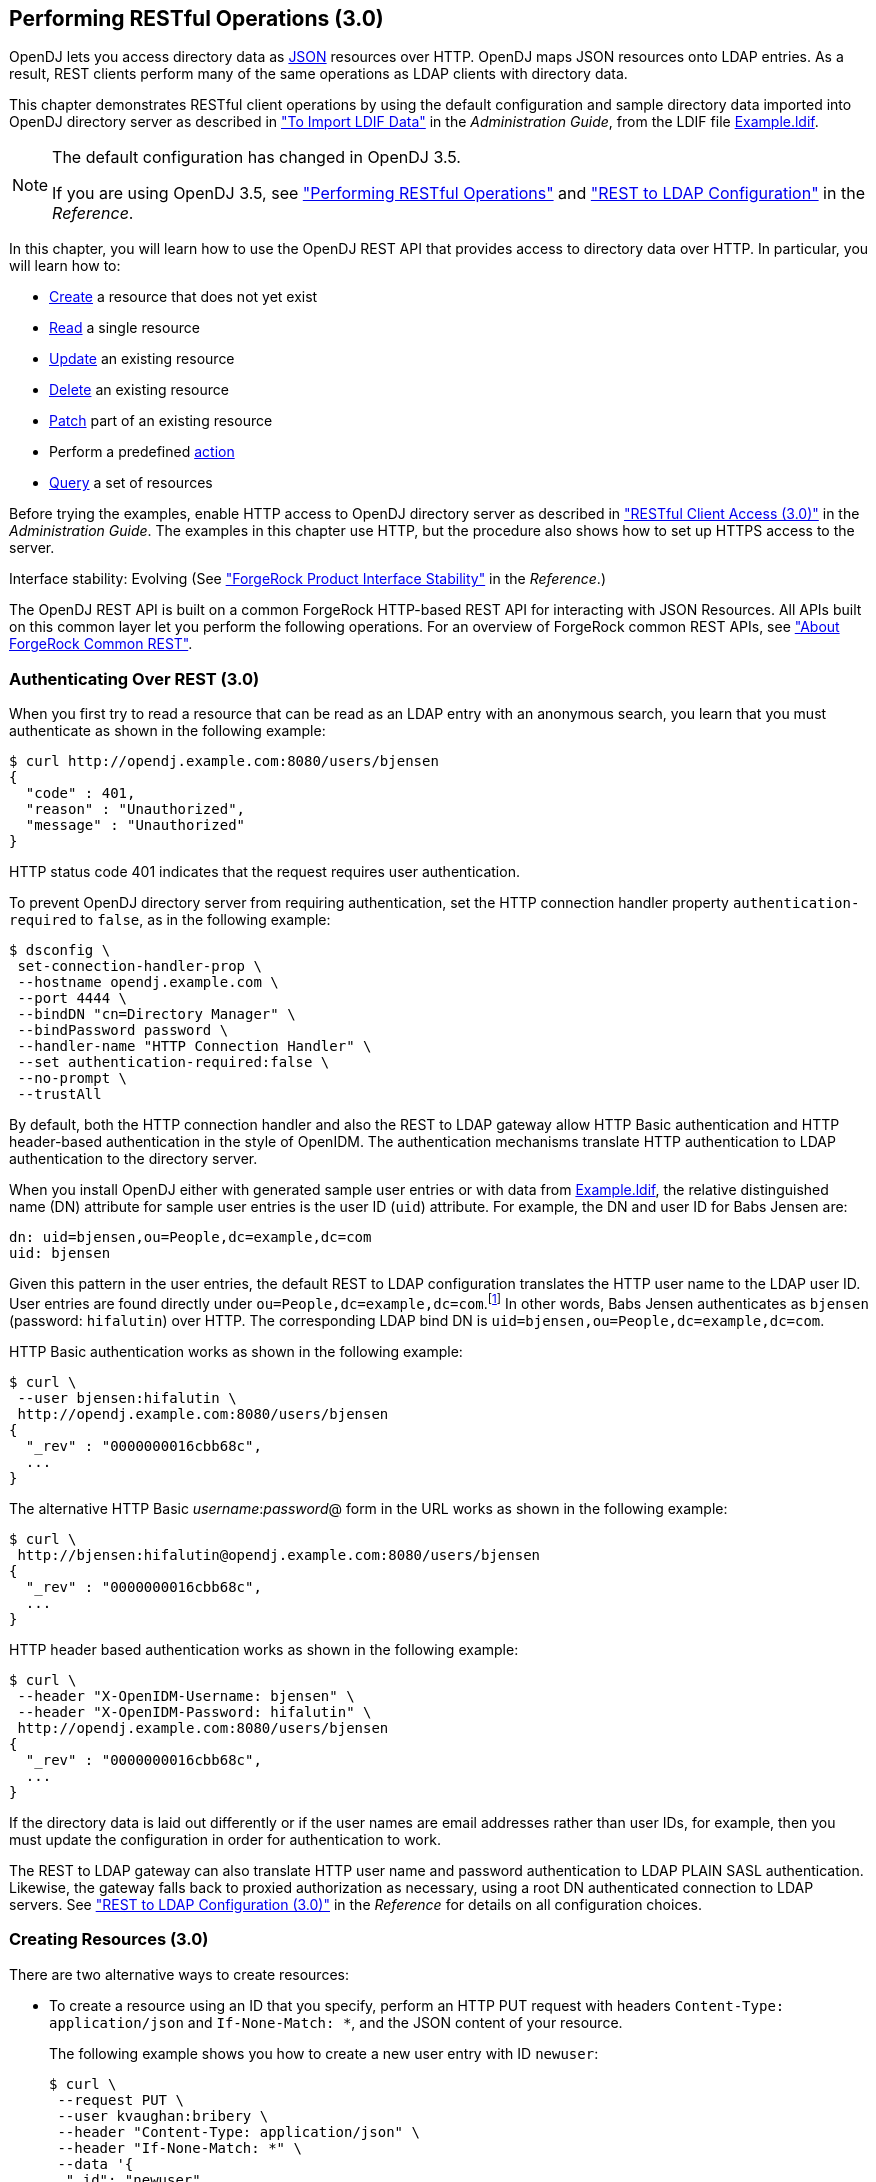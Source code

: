 ////
  The contents of this file are subject to the terms of the Common Development and
  Distribution License (the License). You may not use this file except in compliance with the
  License.
 
  You can obtain a copy of the License at legal/CDDLv1.0.txt. See the License for the
  specific language governing permission and limitations under the License.
 
  When distributing Covered Software, include this CDDL Header Notice in each file and include
  the License file at legal/CDDLv1.0.txt. If applicable, add the following below the CDDL
  Header, with the fields enclosed by brackets [] replaced by your own identifying
  information: "Portions copyright [year] [name of copyright owner]".
 
  Copyright 2017 ForgeRock AS.
  Portions Copyright 2024 3A Systems LLC.
////

:figure-caption!:
:example-caption!:
:table-caption!:


[#chap-rest-operations-3-0]
== Performing RESTful Operations (3.0)

OpenDJ lets you access directory data as link:http://json.org[JSON, window=\_blank] resources over HTTP. OpenDJ maps JSON resources onto LDAP entries. As a result, REST clients perform many of the same operations as LDAP clients with directory data.

This chapter demonstrates RESTful client operations by using the default configuration and sample directory data imported into OpenDJ directory server as described in xref:../admin-guide/chap-import-export.adoc#import-ldif["To Import LDIF Data"] in the __Administration Guide__, from the LDIF file link:../resources/Example.ldif[Example.ldif, window=\_blank].

[NOTE]
====
The default configuration has changed in OpenDJ 3.5.

If you are using OpenDJ 3.5, see xref:chap-rest-operations.adoc#chap-rest-operations["Performing RESTful Operations"] and xref:../reference/appendix-rest2ldap.adoc#appendix-rest2ldap["REST to LDAP Configuration"] in the __Reference__.
====
In this chapter, you will learn how to use the OpenDJ REST API that provides access to directory data over HTTP. In particular, you will learn how to:

* link:#create-rest-3-0[Create] a resource that does not yet exist

* link:#read-rest-3-0[Read] a single resource

* link:#update-rest-3-0[Update] an existing resource

* link:#delete-rest-3-0[Delete] an existing resource

* link:#patch-rest-3-0[Patch] part of an existing resource

* Perform a predefined link:#action-rest-3-0[action]

* link:#query-rest-3-0[Query] a set of resources

Before trying the examples, enable HTTP access to OpenDJ directory server as described in xref:../admin-guide/chap-connection-handlers.adoc#setup-rest2ldap-3-0["RESTful Client Access (3.0)"] in the __Administration Guide__. The examples in this chapter use HTTP, but the procedure also shows how to set up HTTPS access to the server.

Interface stability: Evolving (See xref:../reference/appendix-interface-stability.adoc#interface-stability["ForgeRock Product Interface Stability"] in the __Reference__.)

The OpenDJ REST API is built on a common ForgeRock HTTP-based REST API for interacting with JSON Resources. All APIs built on this common layer let you perform the following operations. For an overview of ForgeRock common REST APIs, see xref:chap-rest-operations.adoc#sec-about-crest["About ForgeRock Common REST"].

[#authenticate-rest-3-0]
=== Authenticating Over REST (3.0)

When you first try to read a resource that can be read as an LDAP entry with an anonymous search, you learn that you must authenticate as shown in the following example:

[source, console]
----
$ curl http://opendj.example.com:8080/users/bjensen
{
  "code" : 401,
  "reason" : "Unauthorized",
  "message" : "Unauthorized"
}
----
HTTP status code 401 indicates that the request requires user authentication.

To prevent OpenDJ directory server from requiring authentication, set the HTTP connection handler property `authentication-required` to `false`, as in the following example:

[source, console]
----
$ dsconfig \
 set-connection-handler-prop \
 --hostname opendj.example.com \
 --port 4444 \
 --bindDN "cn=Directory Manager" \
 --bindPassword password \
 --handler-name "HTTP Connection Handler" \
 --set authentication-required:false \
 --no-prompt \
 --trustAll
----
By default, both the HTTP connection handler and also the REST to LDAP gateway allow HTTP Basic authentication and HTTP header-based authentication in the style of OpenIDM. The authentication mechanisms translate HTTP authentication to LDAP authentication to the directory server.

When you install OpenDJ either with generated sample user entries or with data from link:../resources/Example.ldif[Example.ldif, window=\_blank], the relative distinguished name (DN) attribute for sample user entries is the user ID (`uid`) attribute. For example, the DN and user ID for Babs Jensen are:

[source, ldif]
----
dn: uid=bjensen,ou=People,dc=example,dc=com
uid: bjensen
----
Given this pattern in the user entries, the default REST to LDAP configuration translates the HTTP user name to the LDAP user ID. User entries are found directly under `ou=People,dc=example,dc=com`.footnote:d0e3101[In general, REST to LDAP mappings require that LDAP entries mapped to JSON resources be immediate subordinates of the mapping's baseDN.] In other words, Babs Jensen authenticates as `bjensen` (password: `hifalutin`) over HTTP. The corresponding LDAP bind DN is `uid=bjensen,ou=People,dc=example,dc=com`.

HTTP Basic authentication works as shown in the following example:

[source, console]
----
$ curl \
 --user bjensen:hifalutin \
 http://opendj.example.com:8080/users/bjensen
{
  "_rev" : "0000000016cbb68c",
  ...
}
----
The alternative HTTP Basic __username__:__password__@ form in the URL works as shown in the following example:

[source, console]
----
$ curl \
 http://bjensen:hifalutin@opendj.example.com:8080/users/bjensen
{
  "_rev" : "0000000016cbb68c",
  ...
}
----
HTTP header based authentication works as shown in the following example:

[source, console]
----
$ curl \
 --header "X-OpenIDM-Username: bjensen" \
 --header "X-OpenIDM-Password: hifalutin" \
 http://opendj.example.com:8080/users/bjensen
{
  "_rev" : "0000000016cbb68c",
  ...
}
----
If the directory data is laid out differently or if the user names are email addresses rather than user IDs, for example, then you must update the configuration in order for authentication to work.

The REST to LDAP gateway can also translate HTTP user name and password authentication to LDAP PLAIN SASL authentication. Likewise, the gateway falls back to proxied authorization as necessary, using a root DN authenticated connection to LDAP servers. See xref:../reference/appendix-rest2ldap-3-0.adoc#appendix-rest2ldap-3-0["REST to LDAP Configuration (3.0)"] in the __Reference__ for details on all configuration choices.


[#create-rest-3-0]
=== Creating Resources (3.0)

There are two alternative ways to create resources:

* To create a resource using an ID that you specify, perform an HTTP PUT request with headers `Content-Type: application/json` and `If-None-Match: *`, and the JSON content of your resource.
+
The following example shows you how to create a new user entry with ID `newuser`:
+

[source, console]
----
$ curl \
 --request PUT \
 --user kvaughan:bribery \
 --header "Content-Type: application/json" \
 --header "If-None-Match: *" \
 --data '{
  "_id": "newuser",
  "contactInformation": {
    "telephoneNumber": "+1 408 555 1212",
    "emailAddress": "newuser@example.com"
  },
  "name": {
    "familyName": "New",
    "givenName": "User"
  },
  "displayName": "New User",
  "manager": [
    {
      "_id": "kvaughan",
      "displayName": "Kirsten Vaughan"
    }
  ]
 }' \
 http://opendj.example.com:8080/users/newuser
{
  "_rev" : "000000005b337348",
  "schemas" : [ "urn:scim:schemas:core:1.0" ],
  "contactInformation" : {
    "telephoneNumber" : "+1 408 555 1212",
    "emailAddress" : "newuser@example.com"
  },
  "_id" : "newuser",
  "name" : {
    "familyName" : "New",
    "givenName" : "User"
  },
  "userName" : "newuser@example.com",
  "displayName" : "New User",
  "meta" : {
    "created" : "2013-04-11T09:58:27Z"
  },
  "manager" : [ {
    "_id" : "kvaughan",
    "displayName" : "Kirsten Vaughan"
  } ]
}
----

* To create a resource and let the server choose the ID, perform an HTTP POST with `_action=create` as described in xref:#action-rest-3-0["Using Actions (3.0)"].



[#read-rest-3-0]
=== Reading a Resource (3.0)

To read a resource, perform an HTTP GET as shown in the following example:

[source, console]
----
$ curl \
 --request GET \
 --user kvaughan:bribery \
 http://opendj.example.com:8080/users/newuser
{
  "_rev" : "000000005b337348",
  "schemas" : [ "urn:scim:schemas:core:1.0" ],
  "contactInformation" : {
    "telephoneNumber" : "+1 408 555 1212",
    "emailAddress" : "newuser@example.com"
  },
  "_id" : "newuser",
  "name" : {
    "familyName" : "New",
    "givenName" : "User"
  },
  "userName" : "newuser@example.com",
  "displayName" : "New User",
  "meta" : {
    "created" : "2013-04-11T09:58:27Z"
  },
  "manager" : [ {
    "_id" : "kvaughan",
    "displayName" : "Kirsten Vaughan"
  } ]
}
----


[#update-rest-3-0]
=== Updating Resources (3.0)

To update a resource, perform an HTTP PUT with the changes to the resource. Use an `If-Match` header to ensure the resource already exists. For read-only fields, either include unmodified versions, or omit them from your updated version.

To update a resource regardless of the revision, use an `If-Match: *` header. The following example adds a manager for Sam Carter:

[source, console]
----
$ curl \
 --request PUT \
 --user kvaughan:bribery \
 --header "Content-Type: application/json" \
 --header "If-Match: *" \
 --data '{
   "contactInformation": {
     "telephoneNumber": "+1 408 555 4798",
     "emailAddress": "scarter@example.com"
   },
   "name": {
     "familyName": "Carter",
     "givenName": "Sam"
   },
   "userName": "scarter@example.com",
   "displayName": "Sam Carter",
   "groups": [
     {
       "_id": "Accounting Managers"
     }
   ],
   "manager": [
     {
       "_id": "trigden",
       "displayName": "Torrey Rigden"
     }
   ]
 }' \
 http://opendj.example.com:8080/users/scarter
{
  "_rev" : "00000000a1923db2",
  "schemas" : [ "urn:scim:schemas:core:1.0" ],
  "contactInformation" : {
    "telephoneNumber" : "+1 408 555 4798",
    "emailAddress" : "scarter@example.com"
  },
  "_id" : "scarter",
  "name" : {
    "familyName" : "Carter",
    "givenName" : "Sam"
  },
  "userName" : "scarter@example.com",
  "displayName" : "Sam Carter",
  "manager" : [ {
    "_id" : "trigden",
    "displayName" : "Torrey Rigden"
  } ],
  "meta" : {
    "lastModified" : "2015-09-29T10:24:01Z"
  },
  "groups" : [ {
    "_id" : "Accounting Managers"
  } ]
}
----
To update a resource only if the resource matches a particular version, use an `If-Match: revision` header as shown in the following example:

[source, console]
----
$ curl \
 --user kvaughan:bribery \
 http://opendj.example.com:8080/users/scarter?_fields=_rev
{"_id":"scarter","_rev":"revision"}

$ curl \
 --request PUT \
 --user kvaughan:bribery \
 --header "If-Match: revision" \
 --header "Content-Type: application/json" \
 --data '{
   "contactInformation": {
     "telephoneNumber": "+1 408 555 1212",
     "emailAddress": "scarter@example.com"
   },
   "name": {
     "familyName": "Carter",
     "givenName": "Sam"
   },
   "userName": "scarter@example.com",
   "displayName": "Sam Carter",
   "groups": [
     {
       "_id": "Accounting Managers"
     }
   ],
   "manager": [
     {
       "_id": "trigden",
       "displayName": "Torrey Rigden"
     }
   ]
 }' \
 http://opendj.example.com:8080/users/scarter
{
  "_rev" : "00000000a1ee3da3",
  "schemas" : [ "urn:scim:schemas:core:1.0" ],
  "contactInformation" : {
    "telephoneNumber" : "+1 408 555 1212",
    "emailAddress" : "scarter@example.com"
  },
  "_id" : "scarter",
  "name" : {
    "familyName" : "Carter",
    "givenName" : "Sam"
  },
  "userName" : "scarter@example.com",
  "displayName" : "Sam Carter",
  "meta" : {
    "lastModified" : "2015-09-29T10:23:27Z"
  },
  "groups" : [ {
    "_id" : "Accounting Managers"
  } ],
  "manager" : [ {
    "_id" : "trigden",
    "displayName" : "Torrey Rigden"
  } ]
}
----


[#delete-rest-3-0]
=== Deleting Resources (3.0)

To delete a resource, perform an HTTP DELETE on the resource URL. The operation returns the resource you deleted as shown in the following example:

[source, console]
----
$ curl \
 --request DELETE \
 --user kvaughan:bribery \
 http://opendj.example.com:8080/users/newuser
{
  "_rev" : "000000003a5f3cb2",
  "schemas" : [ "urn:scim:schemas:core:1.0" ],
  "contactInformation" : {
    "telephoneNumber" : "+1 408 555 1212",
    "emailAddress" : "newuser@example.com"
  },
  "_id" : "newuser",
  "name" : {
    "familyName" : "New",
    "givenName" : "User"
  },
  "userName" : "newuser@example.com",
  "displayName" : "New User",
  "meta" : {
    "created" : "2013-04-11T09:58:27Z"
  },
  "manager" : [ {
    "_id" : "kvaughan",
    "displayName" : "Kirsten Vaughan"
  } ]
}
----
To delete a resource only if the resource matches a particular version, use an `If-Match: revision` header as shown in the following example:

[source, console]
----
$ curl \
 --user kvaughan:bribery \
 http://opendj.example.com:8080/users/newuser?_fields=_rev
{"_id":"newuser","_rev":"revision"}

$ curl \
 --request DELETE \
 --user kvaughan:bribery \
 --header "If-Match: revision" \
 http://opendj.example.com:8080/users/newuser
{
  "_rev" : "00000000383f3cae",
  "schemas" : [ "urn:scim:schemas:core:1.0" ],
  "contactInformation" : {
    "telephoneNumber" : "+1 408 555 1212",
    "emailAddress" : "newuser@example.com"
  },
  "_id" : "newuser",
  "name" : {
    "familyName" : "New",
    "givenName" : "User"
  },
  "userName" : "newuser@example.com",
  "displayName" : "New User",
  "meta" : {
    "created" : "2013-04-11T12:48:48Z"
  },
  "manager" : [ {
    "_id" : "kvaughan",
    "displayName" : "Kirsten Vaughan"
  } ]
}
----
To delete a resource and all of its children, you must change the configuration, get the REST to LDAP gateway or HTTP connection handler to reload its configuration, and perform the operation as a user who has the access rights required. The following steps show one way to do this with the HTTP connection handler.

In this example, the LDAP view of the user to delete shows two child entries as seen in the following example:

[source, console]
----
$ ldapsearch --port 1389 --baseDN uid=nbohr,ou=people,dc=example,dc=com "(&)" dn
dn: uid=nbohr,ou=People,dc=example,dc=com

dn: cn=quantum dot,uid=nbohr,ou=People,dc=example,dc=com

dn: cn=qubit generator,uid=nbohr,ou=People,dc=example,dc=com
----

. In the configuration file for the HTTP connection handler, by default `/path/to/opendj/config/http-config.json`, set `"useSubtreeDelete" : true`.
+

[NOTE]
====
After this change, only users who have access to request a tree delete can delete resources.
====

. Force the HTTP connection handler to reread its configuration as shown in the following `dsconfig` commands:
+

[source, console]
----
$ dsconfig \
 set-connection-handler-prop \
 --hostname opendj.example.com \
 --port 4444 \
 --bindDN "cn=Directory Manager" \
 --bindPassword password \
 --handler-name "HTTP Connection Handler" \
 --set enabled:false \
 --no-prompt \
 --trustAll

$ dsconfig \
 set-connection-handler-prop \
 --hostname opendj.example.com \
 --port 4444 \
 --bindDN "cn=Directory Manager" \
 --bindPassword password \
 --handler-name "HTTP Connection Handler" \
 --set enabled:true \
 --no-prompt \
 --trustAll
----

. Request the delete as a user who has rights to perform a subtree delete on the resource as shown in the following example:
+

[source, console]
----
$ curl \
 --request DELETE \
 --user kvaughan:bribery \
 http://opendj.example.com:8080/users/nbohr
{
  "_rev" : "000000003d912113",
  "schemas" : [ "urn:scim:schemas:core:1.0" ],
  "contactInformation" : {
    "telephoneNumber" : "+1 408 555 1212",
    "emailAddress" : "nbohr@example.com"
  },
  "_id" : "nbohr",
  "name" : {
    "familyName" : "Bohr",
    "givenName" : "Niels"
  },
  "userName" : "nbohr@example.com",
  "displayName" : "Niels Bohr"
}
----



[#patch-rest-3-0]
=== Patching Resources (3.0)

OpenDJ lets you patch JSON resources, updating part of the resource rather than replacing it. For example, you could change Babs Jensen's email address by issuing an HTTP PATCH request as in the following example:

[source, console]
----
$ curl \
 --user kvaughan:bribery \
 --request PATCH \
 --header "Content-Type: application/json" \
 --data '[
  {
    "operation": "replace",
    "field": "/contactInformation/emailAddress",
    "value": "babs@example.com"
  }
 ]' \
 http://opendj.example.com:8080/users/bjensen
{
  "_rev" : "00000000f3fdd370",
  "schemas" : [ "urn:scim:schemas:core:1.0" ],
  "contactInformation" : {
    "telephoneNumber" : "+1 408 555 1862",
    "emailAddress" : "babs@example.com"
  },
  "_id" : "bjensen",
  "name" : {
    "familyName" : "Jensen",
    "givenName" : "Barbara"
  },
  "userName" : "babs@example.com",
  "displayName" : "Barbara Jensen",
  "meta" : {
    "lastModified" : "2013-05-13T14:35:31Z"
  },
  "manager" : [ {
    "_id" : "trigden",
    "displayName" : "Torrey Rigden"
  } ]
}
----
Notice in the example that the data sent specifies the type of patch operation, the field to change, and a value that depends on the field you change and on the operation. A single-valued field takes an object, boolean, string, or number depending on its type, whereas a multi-valued field takes an array of values. Getting the type wrong results in an error. Also notice that the patch data is itself an array. This makes it possible to patch more than one part of the resource by using a set of patch operations in the same request.
--
OpenDJ supports four types of patch operations:

`add`::
The add operation ensures that the target field contains the value provided, creating parent fields as necessary.

+
If the target field is single-valued and a value already exists, then that value is replaced with the value you provide. __Note that you do not get an error when adding a value to a single-valued field that already has a value.__ A single-valued field is one whose value is not an array (an object, string, boolean, or number).

+
If the target field is multi-valued, then the array of values you provide is merged with the set of values already in the resource. New values are added, and duplicate values are ignored. A multi-valued field takes an array value.

`remove`::
The remove operation ensures that the target field does not contain the value provided. If you do not provide a value, the entire field is removed if it already exists.

+
If the target field is single-valued and a value is provided, then the provided value must match the existing value to remove, otherwise the field is left unchanged.

+
If the target field is multi-valued, then values in the array you provide are removed from the existing set of values.

`replace`::
The replace operation removes existing values on the target field, and replaces them with the values you provide. It is equivalent to performing a remove on the field, then an add with the values you provide.

`increment`::
The increment operation increments or decrements the value or values in the target field by the amount you specify, which is positive to increment and negative to decrement. The target field must take a number or a set of numbers. The value you provide must be a single number.

--
One key nuance in how a patch works with OpenDJ concerns multi-valued fields. Although JSON resources represent multi-valued fields as __arrays__, OpenDJ treats those values as __sets__. In other words, values in the field are unique, and the ordering of an array of values is not meaningful in the context of patch operations. If you reference array values by index, OpenDJ returns an error.footnote:d0e3416[OpenDJ does allow use of a hyphen to add an element to a set. Include the hyphen as the last element of the`field`JSON pointer path. For example:`curl --user kvaughan:bribery --request PATCH --header "Content-Type: application/json" --data '[{ "operation" : "add", "field" : "/members/-", "value" : { "_id" : "bjensen" } }]' http://opendj.example.com:8080/groups/Directory%20Administrators`.]

Perform patch operations as if arrays values were sets. The following example includes Barbara Jensen in a group by adding her to the set of members:

[source, console]
----
$ curl \
 --user kvaughan:bribery \
 --request PATCH \
 --header "Content-Type: application/json" \
 --data '[
  {
    "operation": "add",
    "field": "/members",
    "value": [
      {
        "_id": "bjensen"
      }
    ]
  }
 ]' \
 http://opendj.example.com:8080/groups/Directory%20Administrators
{
  "_rev" : "00000000b70c881a",
  "schemas" : [ "urn:scim:schemas:core:1.0" ],
  "_id" : "Directory Administrators",
  "displayName" : "Directory Administrators",
  "meta" : {
    "lastModified" : "2013-05-13T16:40:23Z"
  },
  "members" : [ {
    "_id" : "kvaughan",
    "displayName" : "Kirsten Vaughan"
  }, {
    "_id" : "rdaugherty",
    "displayName" : "Robert Daugherty"
  }, {
    "_id" : "bjensen",
    "displayName" : "Barbara Jensen"
  }, {
    "_id" : "hmiller",
    "displayName" : "Harry Miller"
  } ]
}
----
The following example removes Barbara Jensen from the group:

[source, console]
----
$ curl \
 --user kvaughan:bribery \
 --request PATCH \
 --header "Content-Type: application/json" \
 --data '[
  {
    "operation": "remove",
    "field": "/members",
    "value": [
      {
        "_id": "bjensen"
      }
    ]
  }
 ]' \
 http://opendj.example.com:8080/groups/Directory%20Administrators
{
  "_rev" : "00000000e241797e",
  "schemas" : [ "urn:scim:schemas:core:1.0" ],
  "_id" : "Directory Administrators",
  "displayName" : "Directory Administrators",
  "meta" : {
    "lastModified" : "2013-05-13T16:40:55Z"
  },
  "members" : [ {
    "_id" : "kvaughan",
    "displayName" : "Kirsten Vaughan"
  }, {
    "_id" : "rdaugherty",
    "displayName" : "Robert Daugherty"
  }, {
    "_id" : "hmiller",
    "displayName" : "Harry Miller"
  } ]
}
----
To change the value of more than one attribute in a patch operation, include multiple operations in the body of the JSON patch, as shown in the following example:

[source, console]
----
$ curl \
 --user kvaughan:bribery \
 --request PATCH \
 --header "Content-Type: application/json" \
 --data '[
  {
    "operation": "replace",
    "field": "/contactInformation/telephoneNumber",
    "value": "+1 408 555 9999"
  },
  {
    "operation": "add",
    "field": "/contactInformation/emailAddress",
    "value": "barbara.jensen@example.com"
  }
 ]' \
 http://opendj.example.com:8080/users/bjensen
{
    "contactInformation": {
        "emailAddress": "barbara.jensen@example.com",
        "telephoneNumber": "+1 408 555 9999"
    },
    "displayName": "Barbara Jensen",
    "manager": [
        {
            "displayName": "Torrey Rigden",
            "_id": "trigden"
        }
    ],
    "meta": {
        "lastModified": "2015-04-07T10:19:41Z"
    },
    "schemas": [
        "urn:scim:schemas:core:1.0"
    ],
    "_rev": "00000000e68ef438",
    "name": {
        "givenName": "Barbara",
        "familyName": "Jensen"
    },
    "_id": "bjensen",
    "userName": "barbara.jensen@example.com"
}
----
Notice that for a multi-valued attribute, the `value` field takes an array, whereas the `value` field takes a single value for a single-valued field. Also notice that for single-valued fields, an `add` operation has the same effect as a `replace` operation.

You can use resource revision numbers in `If-Match: revision` headers to patch the resource only if the resource matches a particular version, as shown in the following example:

[source, console]
----
$ curl \
 --user kvaughan:bribery \
 http://opendj.example.com:8080/users/bjensen?_fields=_rev
{"_id":"bjensen","_rev" : "revision"}

$ curl \
 --user kvaughan:bribery \
 --request PATCH \
 --header "If-Match: revision" \
 --header "Content-Type: application/json" \
 --data '[
  {
    "operation": "add",
    "field": "/contactInformation/emailAddress",
    "value": "babs@example.com"
  }
 ]' \
 http://opendj.example.com:8080/users/bjensen
{
  "_rev" : "00000000f946d377",
  "schemas" : [ "urn:scim:schemas:core:1.0" ],
  "contactInformation" : {
    "telephoneNumber" : "+1 408 555 1862",
    "emailAddress" : "babs@example.com"
  },
  "_id" : "bjensen",
  "name" : {
    "familyName" : "Jensen",
    "givenName" : "Barbara"
  },
  "userName" : "babs@example.com",
  "displayName" : "Barbara Jensen",
  "meta" : {
    "lastModified" : "2013-05-13T16:56:33Z"
  },
  "manager" : [ {
    "_id" : "trigden",
    "displayName" : "Torrey Rigden"
  } ]
}
----
The resource revision changes when the patch is successful.


[#action-rest-3-0]
=== Using Actions (3.0)

OpenDJ REST to LDAP implements the actions described in this section.

[#rest-action-create-3-0]
==== Using the Create Resource Action (3.0)

OpenDJ implements an action that lets the server set the resource ID on creation. To use this action, perform an HTTP POST with header `Content-Type: application/json`, `_action=create` in the query string, and the JSON content of the resource.

The following example creates a new user entry:

[source, console]
----
$ curl \
 --request POST \
 --user kvaughan:bribery \
 --header "Content-Type: application/json" \
 --data '{
  "_id": "newuser",
  "contactInformation": {
    "telephoneNumber": "+1 408 555 1212",
    "emailAddress": "newuser@example.com"
  },
  "name": {
    "familyName": "New",
    "givenName": "User"
  },
  "displayName": "New User",
  "manager": [
    {
      "_id": "kvaughan",
      "displayName": "Kirsten Vaughan"
    }
  ]
 }' \
 http://opendj.example.com:8080/users?_action=create
{
  "_rev" : "0000000034a23ca7",
  "schemas" : [ "urn:scim:schemas:core:1.0" ],
  "contactInformation" : {
    "telephoneNumber" : "+1 408 555 1212",
    "emailAddress" : "newuser@example.com"
  },
  "_id" : "newuser",
  "name" : {
    "familyName" : "New",
    "givenName" : "User"
  },
  "userName" : "newuser@example.com",
  "displayName" : "New User",
  "meta" : {
    "created" : "2013-04-11T11:19:08Z"
  },
  "manager" : [ {
    "_id" : "kvaughan",
    "displayName" : "Kirsten Vaughan"
  } ]
}
----


[#rest-action-password-modify-3-0]
==== Using the Password Modify Action (3.0)

OpenDJ implements an action for resetting and changing passwords.

[NOTE]
====
This section describes the password modify action available in OpenDJ 3.0. In OpenDJ 3.5, this action was split into separate actions for modifying passwords and resetting passwords.
====
This action requires HTTPS to avoid sending passwords over insecure connections. Before trying the examples that follow, enable HTTPS on the HTTP connection handler as described in xref:../admin-guide/chap-connection-handlers.adoc#setup-rest2ldap-3-0["RESTful Client Access (3.0)"] in the __Administration Guide__. Notice that the following examples use the exported server certificate, `server-cert.pem`, generated in that procedure. If the connection handler uses a certificate signed by a well-known CA, then you can omit the `--cacert` option.

To use this action, perform an HTTP POST with header `Content-Type: application/json`, `_action=passwordModify` in the query string, and the password reset information in JSON format as the POST data.
--
The JSON can include the following fields:

`oldPassword`::
The value of this field is the current password as a UTF-8 string.

+
Users provide this value when changing their own passwords.

+
Administrators can omit this field when resetting another user's password.

`newPassword`::
The value of this field is the new password as a UTF-8 string.

+
If this field is omitted, OpenDJ returns a generated password on success.

--
The following example demonstrates a user changing their own password. On success, the HTTP status code is 200 OK, and the response body is an empty JSON resource:

[source, console]
----
$ curl \
 --request POST \
 --cacert server-cert.pem \
 --user bjensen:hifalutin \
 --header "Content-Type: application/json" \
 --data '{"oldPassword": "hifalutin", "newPassword": "password"}' \
 https://opendj.example.com:8443/users/bjensen?_action=passwordModify
{}
----
The following example demonstrates an administrator changing a user's password. Before trying this example, make sure the password administrator user has been given the `password-reset` privilege as shown in xref:../admin-guide/chap-privileges-acis.adoc#change-individual-privileges["To Add Privileges on an Individual Entry"] in the __Administration Guide__. Otherwise, the password administrator has insufficient access. On success, the HTTP status code is 200 OK, and the response body is a JSON resource with a `generatedPassword` containing the new password:

[source, console]
----
$ curl \
 --request POST \
 --cacert server-cert.pem \
 --user kvaughan:bribery \
 --header "Content-Type: application/json" \
 --data '{}' \
 https://opendj.example.com:8443/users/bjensen?_action=passwordModify
{"generatedPassword":"qno66vyz"}
----
The password administrator communicates the new, generated password to the user.



[#query-rest-3-0]
=== Querying Resource Collections (3.0)

To query resource collections, perform an HTTP GET with a `_queryFilter=expression` parameter in the query string. For details about the query filter __expression__, see xref:chap-rest-operations.adoc#about-crest-query["Query"].

The `_queryId`, `_sortKeys`, and `_totalPagedResultsPolicy` parameters described in xref:chap-rest-operations.adoc#about-crest-query["Query"] are not used in OpenDJ software at present.

The following table shows some LDAP search filters with corresponding examples of query filter expressions.

[#d0e3645]
.LDAP Search and REST Query Filters
[cols="50%,50%"]
|===
|LDAP Filter |REST Filter 

a|(&)
a|_queryFilter=true

a|(uid=*)
a|_queryFilter=_id+pr

a|(uid=bjensen)
a|_queryFilter=_id+eq+'bjensen'

a|(uid=*jensen*)
a|_queryFilter=_id+co+'jensen'

a|(uid=jensen*)
a|_queryFilter=_id+sw+'jensen'

a|(&(uid=*jensen*)(cn=babs*))
a|_queryFilter=(_id+co+'jensen'+and+displayName+sw+'babs')

a|(\|(uid=*jensen*)(cn=sam*))
a|_queryFilter=(_id+co+'jensen'+or+displayName+sw+'sam')

a|(!(uid=*jensen*))
a|_queryFilter=!(_id+co+'jensen')

a|(uid<=jensen)
a|_queryFilter=_id+le+'jensen'

a|(uid>=jensen)
a|_queryFilter=_id+ge+'jensen'
|===
--
For query operations, the filter __expression__ is constructed from the following building blocks. Make sure you URL-encode the filter expressions, which are shown here without URL-encoding to make them easier to read.

In filter expressions, the simplest __json-pointer__ is a field of the JSON resource, such as `userName` or `id`. A __json-pointer__ can also point to nested elements as described in the link:http://tools.ietf.org/html/draft-ietf-appsawg-json-pointer[JSON Pointer, window=\_blank] Internet-Draft:

Comparison expressions::
[open]
====
Build filters using the following comparison expressions:

`json-pointer eq json-value`::
Matches when the pointer equals the value, as in the following example:
+

[source, console]
----
$ curl \
 --user kvaughan:bribery \
 "http://opendj.example.com:8080/users?_queryFilter=userName+eq+'bjensen@example.com'"
{
  "result" : [ {
    "_id" : "bjensen",
    "_rev" : "00000000cf71e05d",
    "schemas" : [ "urn:scim:schemas:core:1.0" ],
    "userName" : "bjensen@example.com",
    "displayName" : "Barbara Jensen",
    "name" : {
      "givenName" : "Barbara",
      "familyName" : "Jensen"
    },
    "contactInformation" : {
      "telephoneNumber" : "+1 408 555 9999",
      "emailAddress" : "bjensen@example.com"
    },
    "meta" : {
      "lastModified" : "2015-09-23T14:09:13Z"
    },
    "manager" : [ {
      "_id" : "trigden",
      "displayName" : "Torrey Rigden"
    } ]
  } ],
  "resultCount" : 1,
  "pagedResultsCookie" : null,
  "totalPagedResultsPolicy" : "NONE",
  "totalPagedResults" : -1,
  "remainingPagedResults" : -1
}
----

`json-pointer co json-value`::
Matches when the pointer contains the value, as in the following example:
+

[source, console]
----
$ curl \
 --user kvaughan:bribery \
 "http://opendj.example.com:8080/users?_queryFilter=userName+co+'jensen'&_fields=userName"
{
  "result" : [ {
    "_id" : "ajensen",
    "_rev" : "00000000c899a6da",
    "userName" : "ajensen@example.com"
  }, {
    "_id" : "bjensen",
    "_rev" : "000000001431e1ef",
    "userName" : "bjensen@example.com"
  }, {
    "_id" : "gjensen",
    "_rev" : "00000000cba2a3c3",
    "userName" : "gjensen@example.com"
  }, {
    "_id" : "jjensen",
    "_rev" : "0000000046f5a1a2",
    "userName" : "jjensen@example.com"
  }, {
    "_id" : "kjensen",
    "_rev" : "00000000a9e0a59d",
    "userName" : "kjensen@example.com"
  }, {
    "_id" : "rjensen",
    "_rev" : "00000000f54ea4d2",
    "userName" : "rjensen@example.com"
  }, {
    "_id" : "tjensen",
    "_rev" : "0000000095d1a096",
    "userName" : "tjensen@example.com"
  } ],
  "resultCount" : 7,
  "pagedResultsCookie" : null,
  "totalPagedResultsPolicy" : "NONE",
  "totalPagedResults" : -1,
  "remainingPagedResults" : -1
}
----

`json-pointer sw json-value`::
Matches when the pointer starts with the value, as in the following example:
+

[source, console]
----
$ curl \
 --user kvaughan:bribery \
 "http://opendj.example.com:8080/users?_queryFilter=userName+sw+'ab'&_fields=userName"
{
  "result" : [ {
    "_id" : "abarnes",
    "_rev" : "00000000b84ba3b0",
    "userName" : "abarnes@example.com"
  }, {
    "_id" : "abergin",
    "_rev" : "0000000011db996e",
    "userName" : "abergin@example.com"
  } ],
  "resultCount" : 2,
  "pagedResultsCookie" : null,
  "totalPagedResultsPolicy" : "NONE",
  "totalPagedResults" : -1,
  "remainingPagedResults" : -1
}
----

`json-pointer lt json-value`::
Matches when the pointer is less than the value, as in the following example:
+

[source, console]
----
$ curl \
 --user kvaughan:bribery \
 "http://opendj.example.com:8080/users?_queryFilter=userName+lt+'ac'&_fields=userName"
{
  "result" : [ {
    "_id" : "abarnes",
    "_rev" : "00000000b84ba3b0",
    "userName" : "abarnes@example.com"
  }, {
    "_id" : "abergin",
    "_rev" : "0000000011db996e",
    "userName" : "abergin@example.com"
  } ],
  "resultCount" : 2,
  "pagedResultsCookie" : null,
  "totalPagedResultsPolicy" : "NONE",
  "totalPagedResults" : -1,
  "remainingPagedResults" : -1
}
----

`json-pointer le json-value`::
Matches when the pointer is less than or equal to the value, as in the following example:
+

[source, console]
----
$ curl \
 --user kvaughan:bribery \
 "http://opendj.example.com:8080/users?_queryFilter=userName+le+'ad'&_fields=userName"
{
  "result" : [ {
    "_id" : "abarnes",
    "_rev" : "00000000b84ba3b0",
    "userName" : "abarnes@example.com"
  }, {
    "_id" : "abergin",
    "_rev" : "0000000011db996e",
    "userName" : "abergin@example.com"
  }, {
    "_id" : "achassin",
    "_rev" : "00000000cddca3ec",
    "userName" : "achassin@example.com"
  } ],
  "resultCount" : 3,
  "pagedResultsCookie" : null,
  "totalPagedResultsPolicy" : "NONE",
  "totalPagedResults" : -1,
  "remainingPagedResults" : -1
}
----

`json-pointer gt json-value`::
Matches when the pointer is greater than the value, as in the following example:
+

[source, console]
----
$ curl \
 --user kvaughan:bribery \
 "http://opendj.example.com:8080/users?_queryFilter=userName+gt+'tt'&_fields=userName"
{
  "result" : [ {
    "_id" : "ttully",
    "_rev" : "00000000d07da286",
    "userName" : "ttully@example.com"
  }, {
    "_id" : "tward",
    "_rev" : "0000000083419fa3",
    "userName" : "tward@example.com"
  }, {
    "_id" : "wlutz",
    "_rev" : "00000000a4f29dfa",
    "userName" : "wlutz@example.com"
  } ],
  "resultCount" : 3,
  "pagedResultsCookie" : null,
  "totalPagedResultsPolicy" : "NONE",
  "totalPagedResults" : -1,
  "remainingPagedResults" : -1
}
----

`json-pointer ge json-value`::
Matches when the pointer is greater than or equal to the value, as in the following example:
+

[source, console]
----
$ curl \
 --user kvaughan:bribery \
 "http://opendj.example.com:8080/users?_queryFilter=userName+ge+'tw'&_fields=userName"
{
  "result" : [ {
    "_id" : "tward",
    "_rev" : "0000000083419fa3",
    "userName" : "tward@example.com"
  }, {
    "_id" : "wlutz",
    "_rev" : "00000000a4f29dfa",
    "userName" : "wlutz@example.com"
  } ],
  "resultCount" : 2,
  "pagedResultsCookie" : null,
  "totalPagedResultsPolicy" : "NONE",
  "totalPagedResults" : -1,
  "remainingPagedResults" : -1
}
----

====

Presence expression::
`json-pointer pr` matches any resource on which the __json-pointer__ is present, as in the following example:
+

[source, console]
----
$ curl \
 --user kvaughan:bribery \
 "http://opendj.example.com:8080/users?_queryFilter=userName+pr&_fields=userName"
{
  "result" : [ {
    "_id" : "abarnes",
    "_rev" : "00000000b84ba3b0",
    "userName" : "abarnes@example.com"
  }, ... {
    "_id" : "newuser",
    "_rev" : "00000000fca77472",
    "userName" : "newuser@example.com"
  } ],
  "resultCount" : 152,
  "pagedResultsCookie" : null,
  "totalPagedResultsPolicy" : "NONE",
  "totalPagedResults" : -1,
  "remainingPagedResults" : -1
}
----

Literal expressions::
`true` matches any resource in the collection.

+
`false` matches no resource in the collection.

+
In other words, you can list all resources in a collection as in the following example:
+

[source, console]
----
$ curl \
 --user kvaughan:bribery \
 "http://opendj.example.com:8080/groups?_queryFilter=true&_fields=displayName"
{
  "result" : [ {
    "_id" : "Directory Administrators",
    "_rev" : "0000000060b85b8b",
    "displayName" : "Directory Administrators"
  }, {
    "_id" : "Accounting Managers",
    "_rev" : "0000000053e97a0a",
    "displayName" : "Accounting Managers"
  }, {
    "_id" : "HR Managers",
    "_rev" : "000000005ff5730a",
    "displayName" : "HR Managers"
  }, {
    "_id" : "PD Managers",
    "_rev" : "000000001e1e75a0",
    "displayName" : "PD Managers"
  }, {
    "_id" : "QA Managers",
    "_rev" : "00000000e0747323",
    "displayName" : "QA Managers"
  } ],
  "resultCount" : 5,
  "pagedResultsCookie" : null,
  "totalPagedResultsPolicy" : "NONE",
  "totalPagedResults" : -1,
  "remainingPagedResults" : -1
}
----

Complex expressions::
Combine expressions using boolean operators `and`, `or`, and `!` (not), and by using parentheses `(expression)` with group expressions. The following example queries resources with last name Jensen and manager name starting with `Bar`:
+

[source, console]
----
$ curl \
 --user kvaughan:bribery \
 "http://opendj.example.com:8080/users?_queryFilter=\
(userName+co+'jensen'+and+manager/displayName+sw+'Sam')&_fields=displayName"
{
  "result" : [ {
    "_id" : "jjensen",
    "_rev" : "000000003ef3a150",
    "displayName" : "Jody Jensen"
  }, {
    "_id" : "tjensen",
    "_rev" : "000000009367a0b6",
    "displayName" : "Ted Jensen"
  } ],
  "resultCount" : 2,
  "pagedResultsCookie" : null,
  "totalPagedResultsPolicy" : "NONE",
  "totalPagedResults" : -1,
  "remainingPagedResults" : -1
}
----
+
Notice that the filters use the JSON pointers `name/familyName` and `manager/displayName` to identify the fields nested inside the `name` and `manager` objects.

--
You can page through search results using the following query string parameters that are further described in xref:chap-rest-operations.adoc#about-crest-query["Query"]:

* `_pagedResultsCookie=string`

* `_pagedResultsOffset=integer`

* `_pageSize=integer`

The following example demonstrates how paged results are used:

[source, console]
----
# Request five results per page, and retrieve the first page.
$ curl \
 --user bjensen:hifalutin \
 "http://opendj.example.com:8080/users?_queryFilter=true&_fields=userName&_pageSize=5"
{
  "result" : [ {
    "_id" : "abarnes",
    "_rev" : "00000000b589a3d4",
    "userName" : "abarnes@example.com"
  }, {
    "_id" : "abergin",
    "_rev" : "00000000131199bd",
    "userName" : "abergin@example.com"
  }, {
    "_id" : "achassin",
    "_rev" : "00000000aaf8a2ac",
    "userName" : "achassin@example.com"
  }, {
    "_id" : "ahall",
    "_rev" : "0000000023e19cdc",
    "userName" : "ahall@example.com"
  }, {
    "_id" : "ahel",
    "_rev" : "0000000033309a22",
    "userName" : "ahel@example.com"
  } ],
  "resultCount" : 5,
  "pagedResultsCookie" : "AAAAAAAAAA8=",
  "totalPagedResultsPolicy" : "NONE",
  "totalPagedResults" : -1,
  "remainingPagedResults" : -1
}

# Provide the cookie to request the next five results.
$ curl \
 --user bjensen:hifalutin \
 "http://opendj.example.com:8080/users?_queryFilter=true&_fields=userName&_pageSize=5\
&_pagedResultsCookie=AAAAAAAAAA8="
{
  "result" : [ {
    "_id" : "ahunter",
    "_rev" : "00000000ec1aa3bb",
    "userName" : "ahunter@example.com"
  }, {
    "_id" : "ajensen",
    "_rev" : "00000000d4b9a728",
    "userName" : "ajensen@example.com"
  }, {
    "_id" : "aknutson",
    "_rev" : "000000002135ab65",
    "userName" : "aknutson@example.com"
  }, {
    "_id" : "alangdon",
    "_rev" : "000000009bc5a8e3",
    "userName" : "alangdon@example.com"
  }, {
    "_id" : "alutz",
    "_rev" : "0000000060b9a4bd",
    "userName" : "alutz@example.com"
  } ],
  "resultCount" : 5,
  "pagedResultsCookie" : "AAAAAAAAABQ=",
  "totalPagedResultsPolicy" : "NONE",
  "totalPagedResults" : -1,
  "remainingPagedResults" : -1
}

# Request the tenth page of five results.
$ curl \
 --user bjensen:hifalutin \
 "http://opendj.example.com:8080/users?_queryFilter=true&_fields=userName\
&_pageSize=5&_pagedResultsOffset=10"
{
  "result" : [ {
    "_id" : "ewalker",
    "_rev" : "00000000848ea196",
    "userName" : "ewalker@example.com"
  }, {
    "_id" : "eward",
    "_rev" : "000000004ca19dc5",
    "userName" : "eward@example.com"
  }, {
    "_id" : "falbers",
    "_rev" : "0000000026d9a211",
    "userName" : "falbers@example.com"
  }, {
    "_id" : "gfarmer",
    "_rev" : "00000000e1bda2b1",
    "userName" : "gfarmer@example.com"
  }, {
    "_id" : "gjensen",
    "_rev" : "00000000ce6fa415",
    "userName" : "gjensen@example.com"
  } ],
  "resultCount" : 5,
  "pagedResultsCookie" : "AAAAAAAAAEE=",
  "totalPagedResultsPolicy" : "NONE",
  "totalPagedResults" : -1,
  "remainingPagedResults" : -1
}
----
Notice the following features of the responses:

* `"remainingPagedResults" : -1` means that the number of remaining results is unknown.

* `"totalPagedResults" : -1` means that the total number of paged results is unknown.

* `"totalPagedResultsPolicy" : "NONE"` means that result counting is disabled.



